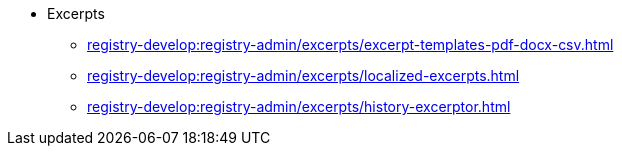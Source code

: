 *** Excerpts
**** xref:registry-develop:registry-admin/excerpts/excerpt-templates-pdf-docx-csv.adoc[]
**** xref:registry-develop:registry-admin/excerpts/localized-excerpts.adoc[]
**** xref:registry-develop:registry-admin/excerpts/history-excerptor.adoc[]